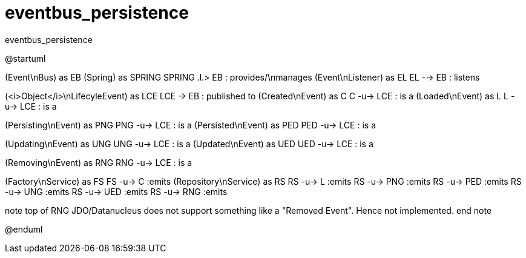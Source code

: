 # eventbus_persistence

:Notice: Licensed to the Apache Software Foundation (ASF) under one or more contributor license agreements. See the NOTICE file distributed with this work for additional information regarding copyright ownership. The ASF licenses this file to you under the Apache License, Version 2.0 (the "License"); you may not use this file except in compliance with the License. You may obtain a copy of the License at. http://www.apache.org/licenses/LICENSE-2.0 . Unless required by applicable law or agreed to in writing, software distributed under the License is distributed on an "AS IS" BASIS, WITHOUT WARRANTIES OR  CONDITIONS OF ANY KIND, either express or implied. See the License for the specific language governing permissions and limitations under the License.

.eventbus_persistence
[plantuml,file="eventbus_persistence.png"]
--
@startuml

(Event\nBus) as EB
(Spring) as SPRING
SPRING .l.> EB : provides/\nmanages
(Event\nListener) as EL
EL --> EB : listens

(<i>Object</i>\nLifecyleEvent) as LCE
LCE -> EB : published to
(Created\nEvent) as C
C -u-> LCE : is a
(Loaded\nEvent) as L
L -u-> LCE : is a

(Persisting\nEvent) as PNG
PNG -u-> LCE : is a
(Persisted\nEvent) as PED
PED -u-> LCE : is a

(Updating\nEvent) as UNG
UNG -u-> LCE : is a
(Updated\nEvent) as UED
UED -u-> LCE : is a

(Removing\nEvent) as RNG
RNG -u-> LCE : is a

(Factory\nService) as FS
FS -u-> C :emits
(Repository\nService) as RS
RS -u-> L :emits
RS -u-> PNG :emits
RS -u-> PED :emits
RS -u-> UNG :emits
RS -u-> UED :emits
RS -u-> RNG :emits

note top of RNG
JDO/Datanucleus
does not support
something like a
"Removed Event".
Hence not implemented.
end note

@enduml
--
